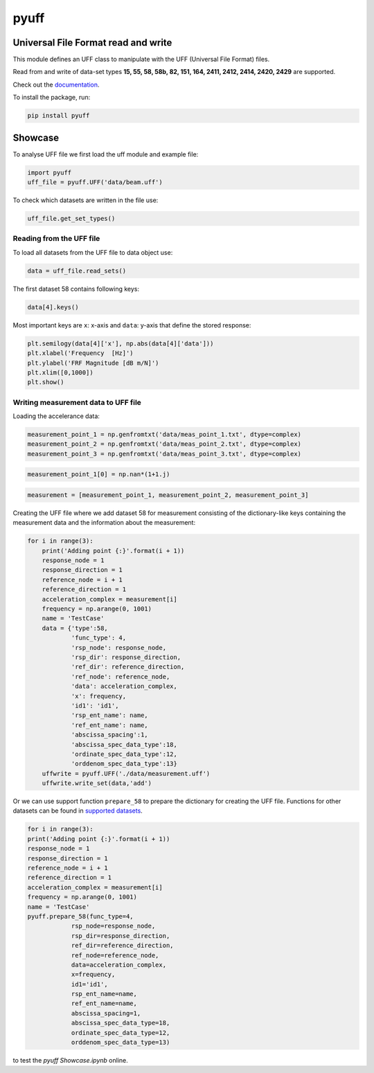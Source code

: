 pyuff
=====

Universal File Format read and write
------------------------------------
This module defines an UFF class to manipulate with the UFF (Universal File Format) files.

Read from and write of data-set types **15, 55, 58, 58b, 82, 151, 164, 2411, 2412, 2414, 2420, 2429** are supported.

Check out the `documentation <https://pyuff.readthedocs.io/en/latest/index.html>`_.

To install the package, run:

.. code:: python

   pip install pyuff

Showcase
---------

To analyse UFF file we first load the uff module and example file:

.. code:: python

    import pyuff
    uff_file = pyuff.UFF('data/beam.uff')

To check which datasets are written in the file use:

.. code:: python

    uff_file.get_set_types()

Reading from the UFF file
~~~~~~~~~~~~~~~~~~~~~~~~~~~~

To load all datasets from the UFF file to data object use:

.. code:: python

    data = uff_file.read_sets()


The first dataset 58 contains following keys:

.. code:: python

    data[4].keys()

Most important keys are ``x``: x-axis and ``data``: y-axis that define the stored response:

.. code:: python

    plt.semilogy(data[4]['x'], np.abs(data[4]['data']))
    plt.xlabel('Frequency  [Hz]')
    plt.ylabel('FRF Magnitude [dB m/N]')
    plt.xlim([0,1000])
    plt.show()


Writing measurement data to UFF file
~~~~~~~~~~~~~~~~~~~~~~~~~~~~~~~~~~~~~~

Loading the accelerance data:

.. code:: python

    measurement_point_1 = np.genfromtxt('data/meas_point_1.txt', dtype=complex)
    measurement_point_2 = np.genfromtxt('data/meas_point_2.txt', dtype=complex)
    measurement_point_3 = np.genfromtxt('data/meas_point_3.txt', dtype=complex)

.. code:: python

    measurement_point_1[0] = np.nan*(1+1.j)

.. code:: python

    measurement = [measurement_point_1, measurement_point_2, measurement_point_3]

Creating the UFF file where we add dataset 58 for measurement consisting of the dictionary-like keys containing the measurement data and the information about the measurement:

.. code:: python

    for i in range(3):
        print('Adding point {:}'.format(i + 1))
        response_node = 1
        response_direction = 1
        reference_node = i + 1
        reference_direction = 1
        acceleration_complex = measurement[i]
        frequency = np.arange(0, 1001)
        name = 'TestCase'
        data = {'type':58,
                'func_type': 4,
                'rsp_node': response_node,
                'rsp_dir': response_direction,
                'ref_dir': reference_direction,
                'ref_node': reference_node,
                'data': acceleration_complex,
                'x': frequency,
                'id1': 'id1',
                'rsp_ent_name': name,
                'ref_ent_name': name,
                'abscissa_spacing':1,
                'abscissa_spec_data_type':18,
                'ordinate_spec_data_type':12,
                'orddenom_spec_data_type':13}
        uffwrite = pyuff.UFF('./data/measurement.uff')
        uffwrite.write_set(data,'add')

Or we can use support function ``prepare_58`` to prepare the dictionary for creating the UFF file. Functions for other datasets can be found in `supported datasets <https://pyuff.readthedocs.io/en/latest/Supported_datasets.html>`_.

.. code:: python

    for i in range(3):
    print('Adding point {:}'.format(i + 1))
    response_node = 1
    response_direction = 1
    reference_node = i + 1
    reference_direction = 1
    acceleration_complex = measurement[i]
    frequency = np.arange(0, 1001)
    name = 'TestCase'
    pyuff.prepare_58(func_type=4,
                rsp_node=response_node,
                rsp_dir=response_direction,
                ref_dir=reference_direction,
                ref_node=reference_node,
                data=acceleration_complex,
                x=frequency,
                id1='id1',
                rsp_ent_name=name,
                ref_ent_name=name,
                abscissa_spacing=1,
                abscissa_spec_data_type=18,
                ordinate_spec_data_type=12,
                orddenom_spec_data_type=13)










|travis|

|binder| to test the *pyuff Showcase.ipynb* online.

.. |binder| image:: http://mybinder.org/badge.svg
   :target: http://mybinder.org:/repo/ladisk/pyuff
.. |travis| image:: https://github.com/ladisk/pyuff/actions/workflows/python-package.yml/badge.svg
    :target: https://github.com/ladisk/pyuff/actions
